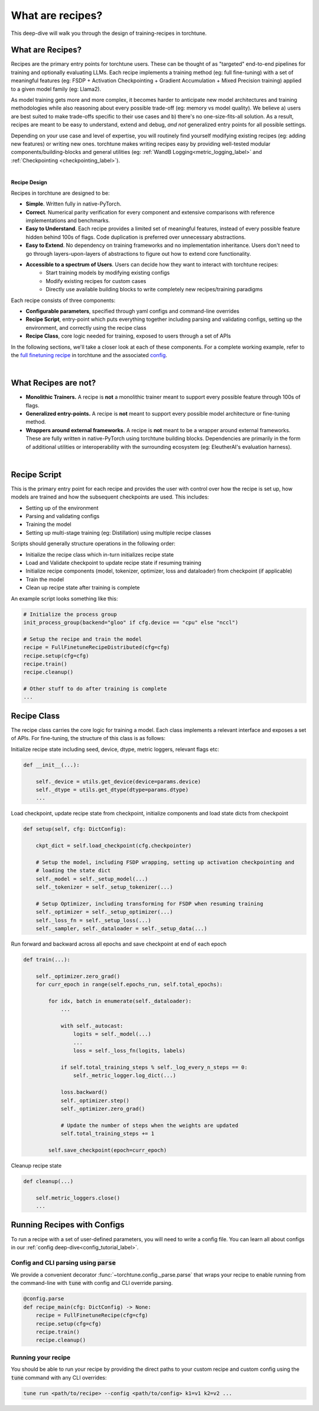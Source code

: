 .. _recipe_deepdive:

=================
What are recipes?
=================

This deep-dive will walk you through the design of training-recipes in torchtune.

.. grid:: 1

    .. grid-item-card:: :octicon:`mortar-board;1em;` What this deep-dive will cover

      * What are recipes?
      * What are the core components that make up a recipe?
      * How should I structure a new recipe?


What are Recipes?
-----------------
Recipes are the primary entry points for torchtune users. These can be thought of
as "targeted" end-to-end pipelines for training and optionally evaluating LLMs.
Each recipe implements a training method (eg: full fine-tuning) with a set of meaningful
features (eg: FSDP + Activation Checkpointing + Gradient Accumulation + Mixed Precision
training) applied to a given model family (eg: Llama2).

As model training gets more and more complex, it becomes harder to anticipate new model
architectures and training methodologies while also reasoning about every possible trade-off
(eg: memory vs model quality). We believe a) users are best suited to make trade-offs
specific to their use cases and b) there's no one-size-fits-all solution. As a result, recipes
are meant to be easy to understand, extend and debug, *and not* generalized entry points for
all possible settings.

Depending on your use case and level of expertise, you will routinely find yourself modifying
existing recipes (eg: adding new features) or writing new ones. torchtune makes writing recipes
easy by providing well-tested modular components/building-blocks and general utilities
(eg: :ref:`WandB Logging<metric_logging_label>` and :ref:`Checkpointing <checkpointing_label>`).

|

**Recipe Design**

Recipes in torchtune are designed to be:

- **Simple**. Written fully in native-PyTorch.
- **Correct**. Numerical parity verification for every component and extensive comparisons with
  reference implementations and benchmarks.
- **Easy to Understand**. Each recipe provides a limited set of meaningful features, instead of
  every possible feature hidden behind 100s of flags. Code duplication is preferred over unnecessary
  abstractions.
- **Easy to Extend**. No dependency on training frameworks and no implementation inheritance. Users
  don't need to go through layers-upon-layers of abstractions to figure out how to extend core
  functionality.
- **Accessible to a spectrum of Users**. Users can decide how they want to interact with torchtune recipes:
    - Start training models by modifying existing configs
    - Modify existing recipes for custom cases
    - Directly use available building blocks to write completely new recipes/training paradigms

Each recipe consists of three components:

- **Configurable parameters**, specified through yaml configs and command-line overrides
- **Recipe Script**, entry-point which puts everything together including parsing and validating
  configs, setting up the environment, and correctly using the recipe class
- **Recipe Class**, core logic needed for training, exposed to users through a set of APIs

In the following sections, we'll take a closer look at each of these components.
For a complete working example, refer to the
`full finetuning recipe <https://github.com/pytorch/torchtune/blob/main/recipes/full_finetune_distributed.py>`_
in torchtune and the associated
`config <https://github.com/pytorch/torchtune/blob/main/recipes/configs/7B_full.yaml>`_.

|

What Recipes are not?
---------------------

- **Monolithic Trainers.** A recipe is **not** a monolithic trainer meant to support every
  possible feature through 100s of flags.
- **Generalized entry-points.** A recipe is **not** meant to support every possible model
  architecture or fine-tuning method.
- **Wrappers around external frameworks.** A recipe is **not** meant to be a wrapper around
  external frameworks. These are fully written in native-PyTorch using torchtune building blocks.
  Dependencies are primarily in the form of additional utilities or interoperability with the
  surrounding ecosystem (eg: EleutherAI's evaluation harness).

|

Recipe Script
-------------

This is the primary entry point for each recipe and provides the user with control over how
the recipe is set up, how models are trained and how the subsequent checkpoints are used.
This includes:

- Setting up of the environment
- Parsing and validating configs
- Training the model
- Setting up multi-stage training (eg: Distillation) using multiple recipe classes


Scripts should generally structure operations in the following order:

- Initialize the recipe class which in-turn initializes recipe state
- Load and Validate checkpoint to update recipe state if resuming training
- Initialize recipe components (model, tokenizer, optimizer, loss and dataloader)
  from checkpoint (if applicable)
- Train the model
- Clean up recipe state after training is complete


An example script looks something like this:

.. code-block:: python

    # Initialize the process group
    init_process_group(backend="gloo" if cfg.device == "cpu" else "nccl")

    # Setup the recipe and train the model
    recipe = FullFinetuneRecipeDistributed(cfg=cfg)
    recipe.setup(cfg=cfg)
    recipe.train()
    recipe.cleanup()

    # Other stuff to do after training is complete
    ...


Recipe Class
------------

The recipe class carries the core logic for training a model. Each class implements a relevant
interface and exposes a set of APIs. For fine-tuning, the structure of this class is as follows:

Initialize recipe state including seed, device, dtype, metric loggers, relevant flags etc:

.. code-block:: python

    def __init__(...):

        self._device = utils.get_device(device=params.device)
        self._dtype = utils.get_dtype(dtype=params.dtype)
        ...

Load checkpoint, update recipe state from checkpoint, initialize components and load state dicts from checkpoint

.. code-block:: python

    def setup(self, cfg: DictConfig):

        ckpt_dict = self.load_checkpoint(cfg.checkpointer)

        # Setup the model, including FSDP wrapping, setting up activation checkpointing and
        # loading the state dict
        self._model = self._setup_model(...)
        self._tokenizer = self._setup_tokenizer(...)

        # Setup Optimizer, including transforming for FSDP when resuming training
        self._optimizer = self._setup_optimizer(...)
        self._loss_fn = self._setup_loss(...)
        self._sampler, self._dataloader = self._setup_data(...)


Run forward and backward across all epochs and save checkpoint at end of each epoch

.. code-block:: python

    def train(...):

        self._optimizer.zero_grad()
        for curr_epoch in range(self.epochs_run, self.total_epochs):

            for idx, batch in enumerate(self._dataloader):
                ...

                with self._autocast:
                    logits = self._model(...)
                    ...
                    loss = self._loss_fn(logits, labels)

                if self.total_training_steps % self._log_every_n_steps == 0:
                    self._metric_logger.log_dict(...)

                loss.backward()
                self._optimizer.step()
                self._optimizer.zero_grad()

                # Update the number of steps when the weights are updated
                self.total_training_steps += 1

            self.save_checkpoint(epoch=curr_epoch)


Cleanup recipe state

.. code-block:: python

    def cleanup(...)

        self.metric_loggers.close()
        ...



Running Recipes with Configs
----------------------------

To run a recipe with a set of user-defined parameters, you will need to write a config file.
You can learn all about configs in our :ref:`config deep-dive<config_tutorial_label>`.

Config and CLI parsing using :code:`parse`
^^^^^^^^^^^^^^^^^^^^^^^^^^^^^^^^^^^^^^^^^^
We provide a convenient decorator :func:`~torchtune.config._parse.parse` that wraps
your recipe to enable running from the command-line with :code:`tune` with config
and CLI override parsing.

.. code-block:: python

    @config.parse
    def recipe_main(cfg: DictConfig) -> None:
        recipe = FullFinetuneRecipe(cfg=cfg)
        recipe.setup(cfg=cfg)
        recipe.train()
        recipe.cleanup()


Running your recipe
^^^^^^^^^^^^^^^^^^^
You should be able to run your recipe by providing the direct paths to your custom
recipe and custom config using the :code:`tune` command with any CLI overrides:

.. code-block:: bash

    tune run <path/to/recipe> --config <path/to/config> k1=v1 k2=v2 ...
